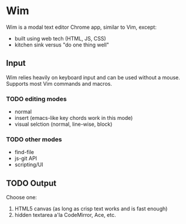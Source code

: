 * Wim
Wim is a modal text editor Chrome app, similar to Vim, except:
- built using web tech (HTML, JS, CSS)
- kitchen sink versus "do one thing well"

** Input
Wim relies heavily on keyboard input and can be used without a mouse.  Supports most Vim commands and macros.

*** TODO editing modes
- normal
- insert (emacs-like key chords work in this mode)
- visual selction (normal, line-wise, block)

*** TODO other modes
- find-file
- js-git API
- scripting/UI

** TODO Output
Choose one:

1. HTML5 canvas (as long as crisp text works and is fast enough)
2. hidden textarea a'la CodeMirror, Ace, etc.
